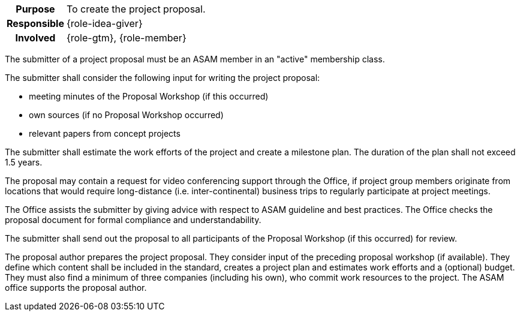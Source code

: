 
// tag::long[]
// tag::table[]
[cols="1h,20"]
|===
|Purpose
|To create the project proposal.

|Responsible
|{role-idea-giver}

|Involved
|{role-gtm}, {role-member}
|===
// end::table[]

The submitter of a project proposal must be an ASAM member in an "active" membership class.

The submitter shall consider the following input for writing the project proposal:

- meeting minutes of the Proposal Workshop (if this occurred)
- own sources (if no Proposal Workshop occurred)
- relevant papers from concept projects

The submitter shall estimate the work efforts of the project and create a milestone plan.
The duration of the plan shall not exceed 1.5 years.

The proposal may contain a request for video conferencing support through the Office, if project group members originate from locations that would require long-distance (i.e. inter-continental) business trips to regularly participate at project meetings.

The Office assists the submitter by giving advice with respect to ASAM guideline and best practices.
The Office checks the proposal document for formal compliance and understandability.

The submitter shall send out the proposal to all participants of the Proposal Workshop (if this occurred) for review.
// end::long[]

//tag::short[]
The proposal author prepares the project proposal.
They consider input of the preceding proposal workshop (if available).
They define which content shall be included in the standard, creates a project plan and estimates work efforts and a (optional) budget.
They must also find a minimum of three companies (including his own), who commit work resources to the project.
The ASAM office supports the proposal author.
//end::short[]
